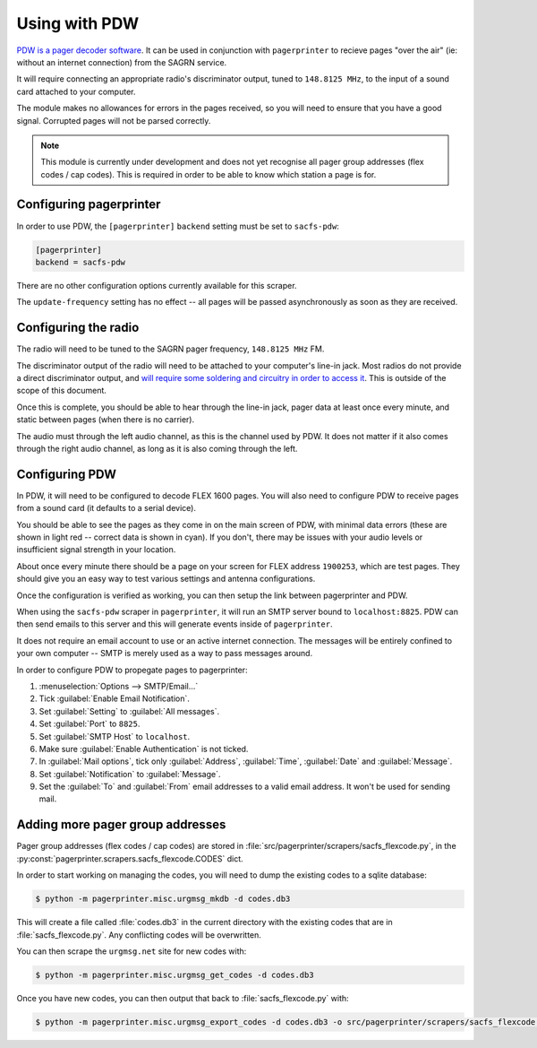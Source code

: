 **************
Using with PDW
**************

`PDW is a pager decoder software`__.  It can be used in conjunction with ``pagerprinter`` to recieve pages "over the air" (ie: without an internet connection) from the SAGRN service.

It will require connecting an appropriate radio's discriminator output, tuned to ``148.8125 MHz``, to the input of a sound card attached to your computer.

The module makes no allowances for errors in the pages received, so you will need to ensure that you have a good signal.  Corrupted pages will not be parsed correctly.

.. note:: This module is currently under development and does not yet recognise all pager group addresses (flex codes / cap codes).  This is required in order to be able to know which station a page is for.

__ http://www.discriminator.nl/pdw/index-en.html

Configuring pagerprinter
========================

In order to use PDW, the ``[pagerprinter]`` ``backend`` setting must be set to ``sacfs-pdw``:

.. code-block:: ini

	[pagerprinter]
	backend = sacfs-pdw

There are no other configuration options currently available for this scraper.

The ``update-frequency`` setting has no effect -- all pages will be passed asynchronously as soon as they are received.

Configuring the radio
=====================

The radio will need to be tuned to the SAGRN pager frequency, ``148.8125 MHz`` FM.

The discriminator output of the radio will need to be attached to your computer's line-in jack.  Most radios do not provide a direct discriminator output, and `will require some soldering and circuitry in order to access it`__.  This is outside of the scope of this document.

__ http://www.discriminator.nl/index-en.html

Once this is complete, you should be able to hear through the line-in jack, pager data at least once every minute, and static between pages (when there is no carrier).

The audio must through the left audio channel, as this is the channel used by PDW.  It does not matter if it also comes through the right audio channel, as long as it is also coming through the left.

Configuring PDW
===============

In PDW, it will need to be configured to decode FLEX 1600 pages.  You will also need to configure PDW to receive pages from a sound card (it defaults to a serial device).

You should be able to see the pages as they come in on the main screen of PDW, with minimal data errors (these are shown in light red -- correct data is shown in cyan).  If you don't, there may be issues with your audio levels or insufficient signal strength in your location.

About once every minute there should be a page on your screen for FLEX address ``1900253``, which are test pages.  They should give you an easy way to test various settings and antenna configurations.

Once the configuration is verified as working, you can then setup the link between pagerprinter and PDW.

When using the ``sacfs-pdw`` scraper in ``pagerprinter``, it will run an SMTP server bound to ``localhost:8825``.  PDW can then send emails to this server and this will generate events inside of ``pagerprinter``.

It does not require an email account to use or an active internet connection.  The messages will be entirely confined to your own computer -- SMTP is merely used as a way to pass messages around.

In order to configure PDW to propegate pages to pagerprinter:

1. :menuselection:`Options --> SMTP/Email...`
2. Tick :guilabel:`Enable Email Notification`.
3. Set :guilabel:`Setting` to :guilabel:`All messages`.
4. Set :guilabel:`Port` to ``8825``.
5. Set :guilabel:`SMTP Host` to ``localhost``.
6. Make sure :guilabel:`Enable Authentication` is not ticked.
7. In :guilabel:`Mail options`, tick only :guilabel:`Address`, :guilabel:`Time`, :guilabel:`Date` and :guilabel:`Message`.
8. Set :guilabel:`Notification` to :guilabel:`Message`.
9. Set the :guilabel:`To` and :guilabel:`From` email addresses to a valid email address.  It won't be used for sending mail.

Adding more pager group addresses
=================================

Pager group addresses (flex codes / cap codes) are stored in :file:`src/pagerprinter/scrapers/sacfs_flexcode.py`, in the :py:const:`pagerprinter.scrapers.sacfs_flexcode.CODES` dict.

In order to start working on managing the codes, you will need to dump the existing codes to a sqlite database:

.. code-block:: console

	$ python -m pagerprinter.misc.urgmsg_mkdb -d codes.db3

This will create a file called :file:`codes.db3` in the current directory with the existing codes that are in :file:`sacfs_flexcode.py`.  Any conflicting codes will be overwritten.

You can then scrape the ``urgmsg.net`` site for new codes with:

.. code-block:: console

	$ python -m pagerprinter.misc.urgmsg_get_codes -d codes.db3

Once you have new codes, you can then output that back to :file:`sacfs_flexcode.py` with:

.. code-block:: console

	$ python -m pagerprinter.misc.urgmsg_export_codes -d codes.db3 -o src/pagerprinter/scrapers/sacfs_flexcode.py

